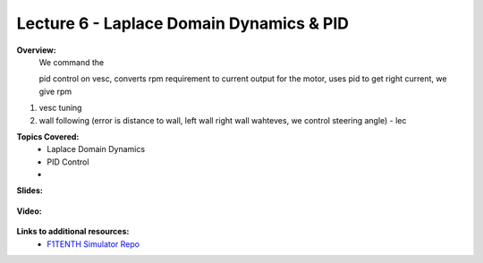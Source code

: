 .. _doc_lecture06:


Lecture 6 - Laplace Domain Dynamics & PID
===========================================

**Overview:** 
	We command the 

	pid control on vesc, converts rpm requirement to current output for the motor, uses pid to get right current, we give rpm

1) vesc tuning
2) wall following (error is distance to wall, left wall right wall wahteves, we control steering angle) - lec

**Topics Covered:**
	-	Laplace Domain Dynamics
	-	PID Control
	-	

**Slides:**

	.. raw:: html

		<iframe width="700" height="500" src="https://drive.google.com/file/d/1g3U-akARqCCILx3gzxWkdHzq2RfQKjO4/preview" width="640" height="480"></iframe>

**Video:**

	.. raw:: html

		<iframe width="560" height="315" src="https://www.youtube.com/embed/zkMelEB3-PY" frameborder="0" allow="accelerometer; autoplay; encrypted-media; gyroscope; picture-in-picture" allowfullscreen></iframe>


**Links to additional resources:**
	- `F1TENTH Simulator Repo <https://github.com/f1tenth/f110_ros/tree/master/f110_simulator>`_